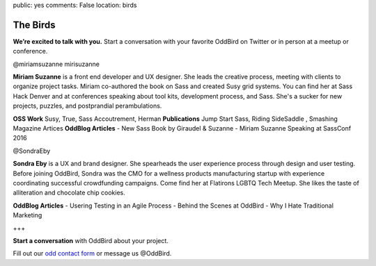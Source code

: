 public: yes
comments: False
location: birds


The Birds
=========

**We’re excited to talk with you.** Start a conversation with your favorite OddBird on Twitter or in person at a meetup or conference.

@miriamsuzanne        mirisuzanne

**Miriam Suzanne** is a front end developer and UX designer. She leads the creative process, meeting with clients to organize project tasks. Miriam co-authored the book on Sass and created Susy grid systems. You can find her at Sass Hack Denver and at conferences speaking about tool kits, development process, and Sass. She's a sucker for new projects, puzzles, and postprandial perambulations.

**OSS Work**
Susy, True, Sass Accoutrement, Herman
**Publications**
Jump Start Sass, Riding SideSaddle , Smashing Magazine Artices
**OddBlog Articles**
- New Sass Book by Giraudel & Suzanne
- Miriam Suzanne Speaking at SassConf 2016


@SondraEby

**Sondra Eby** is a UX and brand designer. She spearheads the user experience process through design and user testing. Before joining OddBird, Sondra was the CMO for a wellness products manufacturing startup with experience coordinating successful crowdfunding campaigns. Come find her at Flatirons LGBTQ Tech Meetup. She likes the taste of alliteration and chocolate chip cookies.

**OddBlog Articles**
- Usering Testing in an Agile Process
- Behind the Scenes at OddBird
- Why I Hate Traditional Marketing

+++

**Start a conversation** with OddBird about your project.

Fill out our `odd contact form`_ or message us @OddBird.

.. _odd contact form: /contact/
